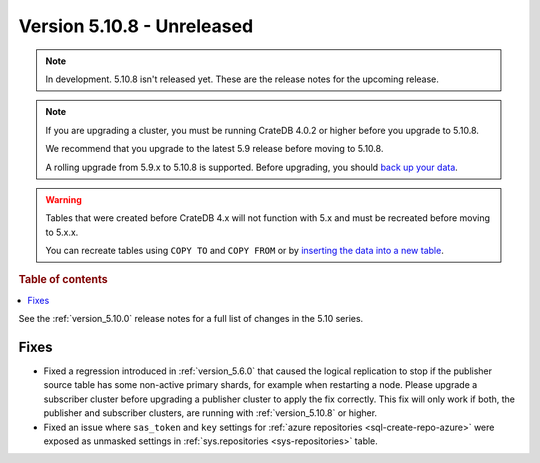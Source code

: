 .. _version_5.10.8:

===========================
Version 5.10.8 - Unreleased
===========================


.. comment 1. Remove the " - Unreleased" from the header above and adjust the ==
.. comment 2. Remove the NOTE below and replace with: "Released on 20XX-XX-XX."
.. comment    (without a NOTE entry, simply starting from col 1 of the line)
.. NOTE::

    In development. 5.10.8 isn't released yet. These are the release notes for
    the upcoming release.

.. NOTE::

    If you are upgrading a cluster, you must be running CrateDB 4.0.2 or higher
    before you upgrade to 5.10.8.

    We recommend that you upgrade to the latest 5.9 release before moving to
    5.10.8.

    A rolling upgrade from 5.9.x to 5.10.8 is supported.
    Before upgrading, you should `back up your data`_.

.. WARNING::

    Tables that were created before CrateDB 4.x will not function with 5.x
    and must be recreated before moving to 5.x.x.

    You can recreate tables using ``COPY TO`` and ``COPY FROM`` or by
    `inserting the data into a new table`_.

.. _back up your data: https://crate.io/docs/crate/reference/en/latest/admin/snapshots.html
.. _inserting the data into a new table: https://crate.io/docs/crate/reference/en/latest/admin/system-information.html#tables-need-to-be-recreated

.. rubric:: Table of contents

.. contents::
   :local:


See the :ref:`version_5.10.0` release notes for a full list of changes in the
5.10 series.

Fixes
=====

- Fixed a regression introduced in :ref:`version_5.6.0` that caused the logical
  replication to stop if the publisher source table has some non-active primary
  shards, for example when restarting a node. Please upgrade a subscriber
  cluster before upgrading a publisher cluster to apply the fix correctly.
  This fix will only work if both, the publisher and subscriber clusters, are
  running with :ref:`version_5.10.8` or higher.

- Fixed an issue where ``sas_token`` and ``key`` settings for
  :ref:`azure repositories <sql-create-repo-azure>` were exposed as unmasked
  settings in :ref:`sys.repositories <sys-repositories>` table.
